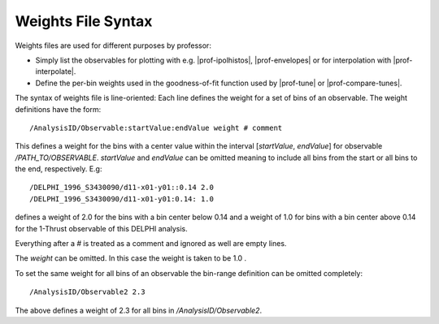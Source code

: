 .. _weightssyntax:

*******************
Weights File Syntax
*******************

.. create some short-cuts to link to other documents
.. |prof-interpolate| replace:: :doc:`prof-interpolate <scripts/prof-interpolate>`
.. |prof-ipolhistos| replace:: :doc:`prof-ipolhistos <scripts/prof-ipolhistos>`
.. |prof-envelopes| replace:: :doc:`prof-envelopes <scripts/prof-envelopes>`
.. |prof-tune| replace:: :doc:`prof-tune <scripts/prof-tune>`
.. |prof-compare-tunes| replace:: :doc:`prof-compare-tunes <scripts/prof-compare-tunes>`


Weights files are used for different purposes by professor:

* Simply list the observables for plotting with e.g. |prof-ipolhistos|,
  |prof-envelopes| or for interpolation with |prof-interpolate|.

* Define the per-bin weights used in the goodness-of-fit function used
  by |prof-tune| or |prof-compare-tunes|.

The syntax of weights file is line-oriented: Each line defines the
weight for a set of bins of an observable. The weight definitions have
the form::

    /AnalysisID/Observable:startValue:endValue weight # comment

This defines a weight for the bins with a center value within the
interval [`startValue`, `endValue`] for observable
`/PATH_TO/OBSERVABLE`. `startValue` and `endValue` can be omitted
meaning to include all bins from the start or all bins to the end,
respectively. E.g::

    /DELPHI_1996_S3430090/d11-x01-y01::0.14 2.0
    /DELPHI_1996_S3430090/d11-x01-y01:0.14: 1.0

defines a weight of 2.0 for the bins with a bin center below 0.14 and a
weight of 1.0 for bins with a bin center above 0.14 for the 1-Thrust
observable of this DELPHI analysis.

Everything after a `#` is treated as a comment and ignored as well are
empty lines.

The `weight` can be omitted. In this case the weight is taken to be
1.0 .

To set the same weight for all bins of an observable the bin-range
definition can be omitted completely::

    /AnalysisID/Observable2 2.3

The above defines a weight of 2.3 for all bins in
`/AnalysisID/Observable2`.
